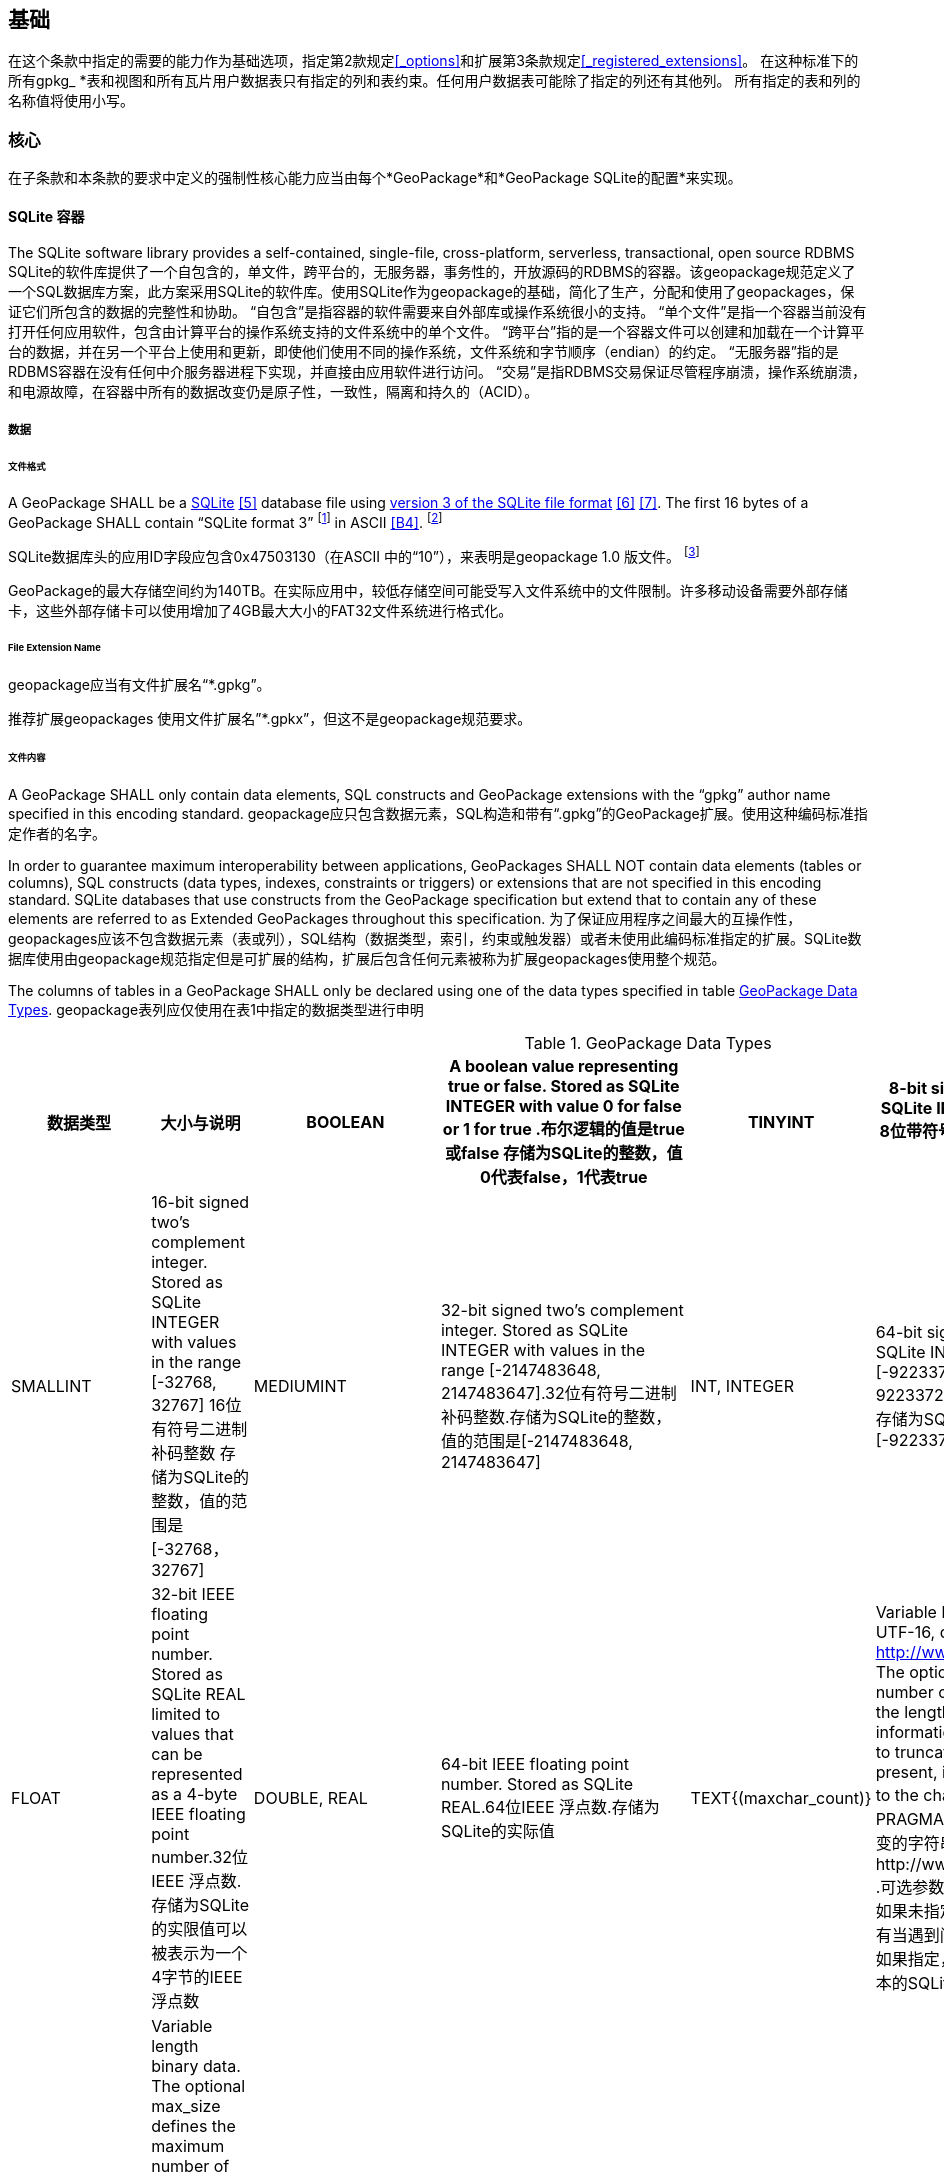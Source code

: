== 基础

在这个条款中指定的需要的能力作为基础选项，指定第2款规定<<_options>>和扩展第3条款规定<<_registered_extensions>>。
在这种标准下的所有gpkg_ *表和视图和所有瓦片用户数据表只有指定的列和表约束。任何用户数据表可能除了指定的列还有其他列。
所有指定的表和列的名称值将使用小写。

=== 核心

在子条款和本条款的要求中定义的强制性核心能力应当由每个*GeoPackage*和*GeoPackage SQLite的配置*来实现。

==== SQLite 容器

The SQLite software library provides a self-contained, single-file, cross-platform, serverless, transactional, open source RDBMS SQLite的软件库提供了一个自包含的，单文件，跨平台的，无服务器，事务性的，开放源码的RDBMS的容器。该geopackage规范定义了一个SQL数据库方案，此方案采用SQLite的软件库。使用SQLite作为geopackage的基础，简化了生产，分配和使用了geopackages，保证它们所包含的数据的完整性和协助。
“自包含”是指容器的软件需要来自外部库或操作系统很小的支持。 “单个文件”是指一个容器当前没有打开任何应用软件，包含由计算平台的操作系统支持的文件系统中的单个文件。 “跨平台”指的是一个容器文件可以创建和加载在一个计算平台的数据，并在另一个平台上使用和更新，即使他们使用不同的操作系统，文件系统和字节顺序（endian）的约定。 “无服务器”指的是RDBMS容器在没有任何中介服务器进程下实现，并直接由应用软件进行访问。 “交易”是指RDBMS交易保证尽管程序崩溃，操作系统崩溃，和电源故障，在容器中所有的数据改变仍是原子性，一致性，隔离和持久的（ACID）。


===== 数据

====== 文件格式

:req1_foot1: footnote:[SQLite version 4 (reference B25), which will be an alternative to version 3, not a replacement thereof, was not available when this specification was written. See Future Work clause in Annex B.]
:req1_foot2: footnote:[SQLite is in the public domain (see http://www.sqlite.org/copyright.html)]
:req2_foot1: footnote:[With SQLite versions 3.7.17 and later this value MAY be set with the "PRAGMA application_id=1196437808;" SQL statement, where 1196437808 is the 32-bit integer value of 0x47503130. With earlier versions of SQLite the application id can be set by writing the byte sequence 0x47, 0x50, 0x31, 0x30 at offset 68 in the SQLite database file (see http://www.sqlite.org/fileformat2.html#database_header for details).]

[requirement]
A GeoPackage SHALL be a http://www.sqlite.org/[SQLite] <<5>> database file using http://sqlite.org/fileformat2.html[version 3 of the SQLite file format] <<6>> <<7>>.
The first 16 bytes of a GeoPackage SHALL contain “SQLite format 3” {req1_foot1} in ASCII <<B4>>. {req1_foot2}

[requirement]
SQLite数据库头的应用ID字段应包含0x47503130（在ASCII 中的“10”），来表明是geopackage 1.0 版文件。 {req2_foot1}

GeoPackage的最大存储空间约为140TB。在实际应用中，较低存储空间可能受写入文件系统中的文件限制。许多移动设备需要外部存储卡，这些外部存储卡可以使用增加了4GB最大大小的FAT32文件系统进行格式化。

====== File Extension Name

[requirement]
geopackage应当有文件扩展名“*.gpkg”。

推荐扩展geopackages 使用文件扩展名”*.gpkx”，但这不是geopackage规范要求。

====== 文件内容

[requirement]
A GeoPackage SHALL only contain data elements, SQL constructs and GeoPackage extensions with the “gpkg” author name specified in this encoding standard.
geopackage应只包含数据元素，SQL构造和带有“.gpkg”的GeoPackage扩展。使用这种编码标准指定作者的名字。

In order to guarantee maximum interoperability between applications, GeoPackages SHALL NOT contain data elements (tables or columns), SQL constructs (data types, indexes, constraints or triggers) or extensions that are not specified in this encoding standard.
SQLite databases that use constructs from the GeoPackage specification but extend that to contain any of these elements are referred to as Extended GeoPackages throughout this specification.
为了保证应用程序之间最大的互操作性，geopackages应该不包含数据元素（表或列），SQL结构（数据类型，索引，约束或触发器）或者未使用此编码标准指定的扩展。SQLite数据库使用由geopackage规范指定但是可扩展的结构，扩展后包含任何元素被称为扩展geopackages使用整个规范。

[requirement]
The columns of tables in a GeoPackage SHALL only be declared using one of the data types specified in table <<table_column_data_types>>.
geopackage表列应仅使用在表1中指定的数据类型进行申明

[[table_column_data_types]]
.GeoPackage Data Types
[cols=",,,,,",options="header"]
|=======================================================================
|数据类型             | 大小与说明
|BOOLEAN              | A boolean value representing true or false. Stored as SQLite INTEGER with value 0 for false or 1 for true .布尔逻辑的值是true或false 
存储为SQLite的整数，值0代表false，1代表true
|TINYINT              | 8-bit signed two's complement integer. Stored as SQLite INTEGER with values in the range [-128, 127] 8位带符号二进制整形补码
存储为SQLite的整数，值的范围是[-128, 127] 
|SMALLINT             | 16-bit signed two's complement integer. Stored as SQLite INTEGER with values in the range [-32768, 32767] 16位有符号二进制补码整数 
存储为SQLite的整数，值的范围是[-32768，32767]
|MEDIUMINT            | 32-bit signed two's complement integer. Stored as SQLite INTEGER with values in the range [-2147483648, 2147483647].32位有符号二进制补码整数.存储为SQLite的整数，值的范围是[-2147483648, 2147483647] 
|INT, INTEGER         | 64-bit signed two's complement integer. Stored as SQLite INTEGER with values in the range [-9223372036854775808, 9223372036854775807].64位有符号二进制补码整数.存储为SQLite的整数，值的范围是[-9223372036854775808, 9223372036854775807] 
|FLOAT                | 32-bit IEEE floating point number. Stored as SQLite REAL limited to values that can be represented as a 4-byte IEEE floating point number.32位IEEE 浮点数.存储为SQLite的实限值可以被表示为一个4字节的IEEE浮点数
|DOUBLE, REAL         | 64-bit IEEE floating point number. Stored as SQLite REAL.64位IEEE 浮点数.存储为SQLite的实际值
|TEXT{(maxchar_count)}| Variable length string encoded in either UTF-8 or UTF-16, determined by PRAGMA encoding; see http://www.sqlite.org/pragma.html#pragma_encoding. The optional maxchar_count defines the maximum number of characters in the string. If not specified, the length is unbounded. The count is provided for informational purposes, and applications MAY choose to truncate longer strings if encountered. When present, it is best practice for applications to adhere to the character count. Stored as SQLite TEXT.由PRAGMA编码决定是使用UTF-8还是UTF-16编码长度可变的字符串;可参考http://www.sqlite.org/pragma.html#pragma_encoding  .可选参数maxchar_count定义了字符串中最大字符数目。如果未指定，则长度是无限的。计数是为了提供信息，还有当遇到问题时，在应用中可以选择截断更长的字符串。如果指定，它是坚持字数统计的最佳实际应用。存储为文本的SQLite
|BLOB{(max_size)}     | Variable length binary data. The optional max_size defines the maximum number of bytes in the blob. If not specified, the length is unbounded. The size is provided for informational purposes. When present, it is best practice for applications adhere to the maximum blob size. Stored as SQLite BLOB.长度可变的二进制数据。  可选的max_size在blob中定义了最大字节数。如果未指定，则长度是无限的。大小提供了信息参考。如果指定，它是符合最大BLOB大小的最佳实际应用。存储为SQLite的BLOB 
|<geometry_type_name> | Geometry encoded as per clause <<_geometry_encoding>>. <geometry type_name> is one of the geometry types listed in <<geometry_types>> encoded per clause 2.1.3 or a user-defined geometry type encoded per clause 3.1.2 and <<extension_geometry_encoding>>. Geometry Types XY, XYZ, XYM and XYZM geometries use the same data type. Stored as SQLite BLOB.<geometry type_name>是一种几何类型，在附录E中列出，每个句子都经过了编码。 2.1.3或3.1.2条和附录K中用户自定义的每个句子经过编码的几何数据类型。几何类型XY，XYZ，XYM和XYZM的几何要素使用的是相同数据类型。存储为BLOB的SQLite
|DATE                 | ISO-8601 date string in the form YYYY-MM-DD encoded in either UTF-8 or UTF-16. See TEXT. Stored as SQLite TEXT.以YYYY-MM-DD这种形式存在的，ISO-8601日期字符串，用UTF-8或UTF-16方式进行编码。请参见正文。 存储为文本的SQLite
|DATETIME             | ISO-8601 date/time string in the form YYYY-MM-DDTHH:MM:SS.SSSZ with T separator character and Z suffix for coordinated universal time (UTC) encoded in either UTF-8 or UTF-16. See TEXT. Stored as SQLite TEXT.以YYYY-MM-DDTHH：MM：SS.SSSZ形式存的，ISO-8601日期/时间字符串，以T分隔符和Z后缀，使用UTF-8或UTF-16编码协调世界时(UTC)。请参见正文。存储为文本的SQLite
|=======================================================================

====== File Integrity文件完整

[requirement]
The SQLite PRAGMA integrity_check SQL command SHALL return “ok” for a GeoPackage file.使用SQLite语法中的integrity_check SQL命令，将为GeoPackage返回“OK”。

[requirement]
The SQLite PRAGMA foreign_key_check SQL with no parameter value SHALL return an empty result set indicating no invalid foreign key values for a GeoPackage file.使用SQLite语法中不带参数值的foreign_key_check SQL命令，将返回一个空的结果集，表示geopackage没有无效的外键值。

===== API

[[api_sql]]
====== Structured Query Language (SQL)结构化查询语言（SQL）

:req4_foot1: footnote:[New applications should use the latest available SQLite version software <<8>>]

[requirement]
A GeoPackage SQLite Configuration SHALL provide SQL access to GeoPackage contents via http://www.sqlite.org/download.html[SQLite version 3] <<6>> software APIs.GeoPackage SQLite的配置应该提供通过SQLite3版本软件的API， 使SQL可访问GeoPackage的内容。 {req4_foot1}

====== Every GPKG SQLite Configuration Geopackage SQLite 的配置

The http://www.sqlite.org/download.html[SQLite] <<8>> library has many http://www.sqlite.org/compile.html[compile time] and http://www.sqlite.org/pragma.html[run time] options that MAY be used to configure SQLite for different uses. Certain elements of the GeoPackage specification depend on the availability of SQLite functionality at runtime. This clause specifies the set of compile- and runtime options that SHALL or SHALL NOT be used.
SQLite软件有许多编译和运行时的选项，可用于针对不同用途配置SQLite 。该GeoPackage规范的某些内容依赖于SQLite在运行时功能的可用性。这个子句指定了应该或是不应该被使用的一系列编译和运行时选项。

[requirement]
Every GeoPackage SQLite Configuration SHALL have the SQLite library compile and run time options specified in table <<every_gpkg_sqlite_config_table>>.每个geopackage SQLite配置应该有在第1.1.1.2.2Table2中指定的SQLite软件运行和编译时的选项。

[[every_gpkg_sqlite_config_table]]
.Every GeoPackage SQLite Configuration GeoPackage SQLite 配置
[cols=",,,",options="header",]
|=======================================================================
|Setting |Option |Shall / Not |Discussion
|compile |SQLITE_OMIT_* |Not |SHALL NOT include any OMIT options from http://www.sqlite.org/compile.html#omitfeatures. 不应该包括任何OMIT选项，来源于http://www.sqlite.org/compile.html#omitfeatures.
|run |PRAGMA foreign_keys |Not (OFF) |Foreign key constraints are used to maintain GeoPackage referential integrity.外键约束用来维持GeoPackage关系的完整性
|=======================================================================

[[spatial_ref_sys]]
==== Spatial Reference Systems 空间参考系统

===== 数据

[[spatial_ref_sys_data_table_definition]]
====== 表的定义

[requirement]
A GeoPackage SHALL include a `gpkg_spatial_ref_sys` table per clause 1.1.2.1.1 <<spatial_ref_sys_data_table_definition>>, Table <<gpkg_spatial_ref_sys_cols>> and Table <<gpkg_spatial_ref_sys_sql>>.geopackage规范应包括gpkg_spatial_ref_sys表的每项条款

A table named `gpkg_spatial_ref_sys` is the first component of the standard SQL schema for simple features described in clause <<sfsql_intro>> below.
The coordinate reference system definitions it contains are referenced by the GeoPackage `gpkg_contents` and `gpkg_geometry_columns` tables to relate the vector and tile data in user tables to locations on the earth.
名为gpkg_spatial_ref_sys表是标准SQL模式的第一个部分。在下面的2.1.1中描述了简单功能。坐标参考系统的定义，它包含引用的geopackage gpkg_contents和gpkg_geometry_columns表，以及与表关联的用用户表中的矢量和瓦片数据在地球上定位。

The `gpkg_spatial_ref_sys` table includes at a minimum the columns specified in SQL/MM (ISO 13249-3) <<12>> and shown in <<gpkg_spatial_ref_sys_cols>> below containing data that defines spatial reference systems.
Views of this table MAY be used to provide compatibility with the http://www.iso.org/iso/home/store/catalogue_ics/catalogue_detail_ics.htm?csnumber=53698[SQL/MM] <<12>> (see <<sqlmm_gpkg_spatial_ref_sys_sql>>) and OGC http://portal.opengeospatial.org/files/?artifact_id=25354[Simple Features SQL] <<9>><<10>><<11>> (Table 21) specifications.
该gpkg_spatial_ref_sys表至少包括在SQL / MM（ISO13249-3）规定，和在下表3中展示出的列，表3中包含定义空间参考系统的数据。 此表的视图可以用于提供与SQL /毫米的兼容性（表19）和SQL（表20）规定的OGC简单要素。

[[gpkg_spatial_ref_sys_cols]]
.Spatial Ref Sys Table Definition 空间参考系统表的定义
[cols=",,,",options="header",]
|=======================================================================
|Column Name |Column Type |Column Description |Null |Key
|`srs_name` |TEXT |Human readable name of this SRS 空间参考系统名字|no |
|`srs_id` |INTEGER |Unique identifier for each Spatial Reference System within a GeoPackage GeoPackage规范内每个空间参考系统唯一标识|no |PK
|`organization` |TEXT |Case-insensitive name of the defining organization e.g. EPSG or epsg 定义的组织不区分大小写，例如EPSG or epsg|no |
|`organization_coordsys_id` |INTEGER |Numeric ID of the Spatial Reference System assigned by the organization 由组织分配的空间参考系统的数字ID|no |
|`definition` |TEXT |Well-known Text <<32>> Representation of the Spatial Reference System 由文字标示的著名空间参考系统|no |
|`description` |TEXT |Human readable description of this SRS 空间参考系统描述|yes |
|=======================================================================

See <<gpkg_spatial_ref_sys_sql>>.

====== Table Data Values 表中数据值

Definition column WKT values in the gpkg_spatial_ref_sys table SHALL define the Spatial Reference Systems used by feature geometries and tile images, unless these SRS are unknown and therefore undefined as specified in <<_requirement-11>>. Values SHALL be constructed per the EBNF syntax in <<32>> clause 7. Values SHALL include optional <authority> EBNF entities. Values for SRS other than WGS-84 SHOULD include optional <to wgs84> EBNF entities. Values MAY omit optional <to wgs84> and <twin axes> EBNF entities. EBNF name and number values MAY be obtained from any specified <authority>, e.g. <<13>><<14>>. For example, see the return value in <<spatial_ref_sys_data_values_default>> Test Method step (3) used to test the definition for WGS-84 per <<_requirement-11>>:
在gpkg_spatial_ref_sys表中定义的WKT列值，将定义使用了集合要素和图片的空间参考系统。除非这些SRS是未知的，因此不需要在要求11中指定。值应该按第7条款中的EBNF语法构建。值应包括可选的<局> EBNF实体。SRS除了WGS-84外，应包括可选的< WGS84 > EBNF实体值。值可以忽略可选的< WGS84 >和< < WGS84双轴> EBNF实体。EBNF的名字和号码的值可以从任何指定的<局>获得。例如，看到A.1.1.2.1.2试验方法步骤的返回值，用于测试每个请求11 的WGS-84坐标定义。

[requirement]
The `gpkg_spatial_ref_sys` table in a GeoPackage SHALL contain a record for
organization http://www.epsg.org/Geodetic.html[EPSG] or epsg <<B3>> and `organization_coordsys_id` http://www.epsg-registry.org/report.htm?type=selection&entity=urn:ogc:def:crs:EPSG::4326&reportDetail=long&title=WGS%2084&style=urn:uuid:report-style:default-with-code&style_name=OGP%20Default%20With%20Code[4326] <<13>><<14>> for http://www.google.com/search?as_q=WGS-84[WGS-84] <<15>>, a record with an `srs_id` of -1, an organization of “NONE”, an `organization_coordsys_id` of -1, and definition “undefined” for undefined Cartesian coordinate reference systems, and a record with an `srs_id` of 0, an organization of “NONE”, an `organization_coordsys_id` of 0, and definition “undefined” for undefined geographic coordinate reference systems.在符合geopackage规范的gpkg_spatial_ref_sys表中，应当包括组织EPSG或epsg和WGS-84的organization_coordsys_id 4326记录，一个为-1的srs_id记录，一个“无”组织，一个为-1 的organization_coordsys_id组织，为未定义的笛卡尔坐标参考系定义“未定义”， 一个为0的srs_id记录，一个“无”组织，一个为0 的organization_coordsys_id组织，为未定义的地理坐标参考系统定义“未定义”。

[requirement]
The `gpkg_spatial_ref_sys` table in a GeoPackage SHALL contain records to define all spatial reference systems used by features and tiles in a GeoPackage.在符合geopackage规范的gpkg_spatial_ref_sys表中，应包含一些记录，去定义在GeoPackage中被被要素和瓦片使用的所有空间参考系统

==== 内容

===== 数据

====== 表定义

[requirement]
A GeoPackage file SHALL include a `gpkg_contents` table per table <<gpkg_contents_cols>> and <<gpkg_contents_sql>>.geopackage包括的gpkg_contents表在本章节1.1.3.1.1，表4和表21中进行了描述。

The purpose of the `gpkg_contents` table is to provide identifying and descriptive information that an application can display to a user in a menu of geospatial data that is available for access and/or update.

[[gpkg_contents_cols]]
.Contents Table or View Definition
[cols=",,,,,",options="header",]
|=======================================================================
|Column Name |Type |Description |Null |Default |Key
|`table_name` |TEXT |The name of the tiles, or feature table |no | |PK
|`data_type` |TEXT |Type of data stored in the table:. “features” per clause <<features>>, “tiles” per clause <<tiles>>, or an implementer-defined value for other data tables per clause in an Extended GeoPackage. |no | |
|`identifier` |TEXT |A human-readable identifier (e.g. short name) for the table_name content |yes | |
|`description` |TEXT |A human-readable description for the table_name content |yes |“” |
|`last_change` |DATETIME |timestamp value in ISO 8601 format as defined by the strftime function '%Y-%m-%dT%H:%M:%fZ' format string applied to the current time |no |`strftime('%Y-%m-%dT%H:%M:%fZ', 'now')` |
|`min_x` |DOUBLE |Bounding box minimum easting or longitude for all content in table_name |yes | |
|`min_y` |DOUBLE |Bounding box minimum northing or latitude for all content in table_name |yes | |
|`max_x` |DOUBLE |Bounding box maximum easting or longitude for all content in table_name |yes | |
|`max_y` |DOUBLE |Bounding box maximum northing or latitude for all content in table_name |yes | |
|`srs_id` |INTEGER |Spatial Reference System ID: `gpkg_spatial_ref_sys.srs_id`; when `data_type` is features, SHALL also match `gpkg_geometry_columns.srs_id`; When data_type is tiles, SHALL also match gpkg_tile_matrix_set.srs.id |yes | |FK
|=======================================================================

The `gpkg_contents` table is intended to provide a list of all geospatial contents in a GeoPackage.
The `data_type` specifies the type of content.
The bounding box (`min_x`, `min_y`, `max_x`, `max_y`) provides an informative bounding box (not necessarily minimum bounding box) of the content.
If the `srs_id` column value references a geographic coordinate reference system (CRS), then the min/max x/y values are in decimal degrees; otherwise, the srs_id references a projected CRS and the min/max x/y values are in the units specified by that CRS.

See <<gpkg_contents_sql>>.

====== Table Data Values

[requirement]
The `table_name` column value in a `gpkg_contents` table row SHALL contain the name of a SQLite table or view.

:req13_foot1: footnote:[The following statement selects an ISO 8601timestamp value using the SQLite strftime function: SELECT (strftime('%Y-%m-%dT%H:%M:%fZ','now')).]
[requirement]
Values of the `gpkg_contents` table `last_change` column SHALL be in http://www.iso.org/iso/catalogue_detail?csnumber=40874[ISO 8601] <<29>> format containing a complete date plus UTC hours, minutes, seconds and a decimal fraction of a second, with a ‘Z’ (‘zulu’) suffix indicating UTC. {req13_foot1}

[requirement]
Values of the `gpkg_contents` table `srs_id` column SHALL reference values in the `gpkg_spatial_ref_sys` table `srs_id` column.
